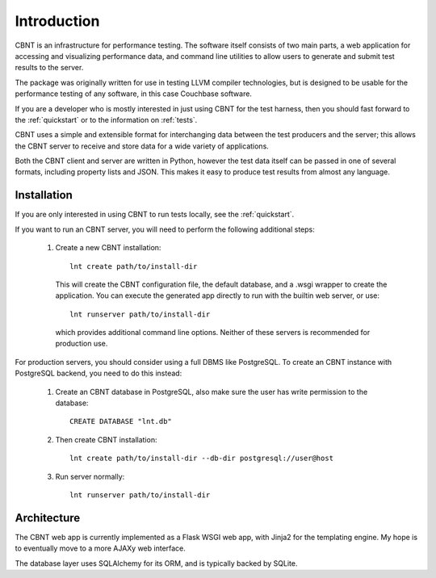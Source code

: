 .. _intro:

Introduction
============

CBNT is an infrastructure for performance testing. The software itself consists
of two main parts, a web application for accessing and visualizing performance
data, and command line utilities to allow users to generate and submit test
results to the server.

The package was originally written for use in testing LLVM compiler
technologies, but is designed to be usable for the performance testing of any
software, in this case Couchbase software.

If you are a developer who is mostly interested in just using CBNT for the
test harness, then you should fast forward to the
:ref:`quickstart` or to the information on :ref:`tests`.

CBNT uses a simple and extensible format for interchanging data between the test
producers and the server; this allows the CBNT server to receive and store data
for a wide variety of applications.

Both the CBNT client and server are written in Python, however the test data
itself can be passed in one of several formats, including property lists and
JSON. This makes it easy to produce test results from almost any language.


Installation
------------

If you are only interested in using CBNT to run tests locally, see the
:ref:`quickstart`.

If you want to run an CBNT server, you will need to perform the following
additional steps:

 1. Create a new CBNT installation::

      lnt create path/to/install-dir

    This will create the CBNT configuration file, the default database, and a
    .wsgi wrapper to create the application. You can execute the generated app
    directly to run with the builtin web server, or use::

      lnt runserver path/to/install-dir

    which provides additional command line options. Neither of these servers is
    recommended for production use.

For production servers, you should consider using a full DBMS like PostgreSQL.
To create an CBNT instance with PostgreSQL backend, you need to do this instead:

 1. Create an CBNT database in PostgreSQL, also make sure the user has
    write permission to the database::

      CREATE DATABASE "lnt.db"

 2. Then create CBNT installation::

      lnt create path/to/install-dir --db-dir postgresql://user@host

 3. Run server normally::

      lnt runserver path/to/install-dir


Architecture
------------

The CBNT web app is currently implemented as a Flask WSGI web app, with Jinja2
for the templating engine. My hope is to eventually move to a more AJAXy web
interface.

The database layer uses SQLAlchemy for its ORM, and is typically backed by
SQLite.